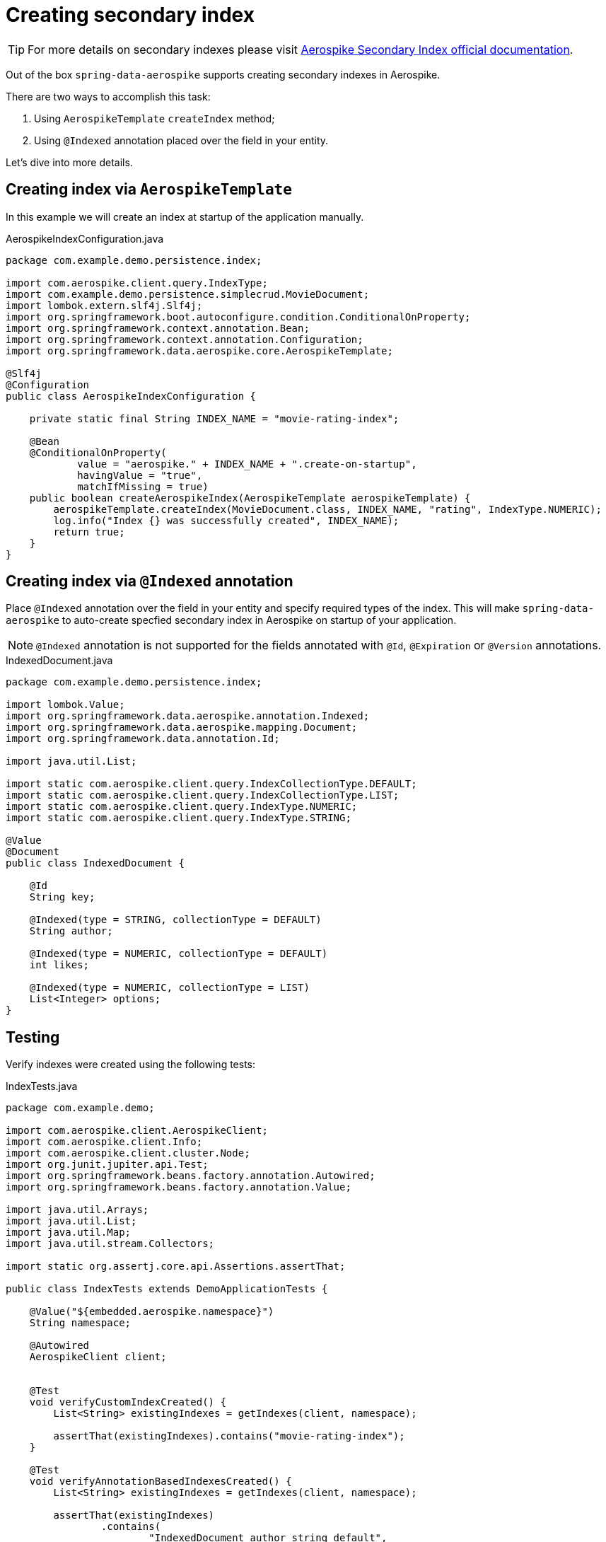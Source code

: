 = Creating secondary index

TIP: For more details on secondary indexes please visit https://www.aerospike.com/docs/architecture/secondary-index.html[Aerospike Secondary Index official documentation].

Out of the box `spring-data-aerospike` supports creating secondary indexes in Aerospike.

There are two ways to accomplish this task:

. Using `AerospikeTemplate` `createIndex` method;
. Using `@Indexed` annotation placed over the field in your entity.

Let's dive into more details.


== Creating index via `AerospikeTemplate`

In this example we will create an index at startup of the application manually.

.AerospikeIndexConfiguration.java
[source,java]
----
package com.example.demo.persistence.index;

import com.aerospike.client.query.IndexType;
import com.example.demo.persistence.simplecrud.MovieDocument;
import lombok.extern.slf4j.Slf4j;
import org.springframework.boot.autoconfigure.condition.ConditionalOnProperty;
import org.springframework.context.annotation.Bean;
import org.springframework.context.annotation.Configuration;
import org.springframework.data.aerospike.core.AerospikeTemplate;

@Slf4j
@Configuration
public class AerospikeIndexConfiguration {

    private static final String INDEX_NAME = "movie-rating-index";

    @Bean
    @ConditionalOnProperty(
            value = "aerospike." + INDEX_NAME + ".create-on-startup",
            havingValue = "true",
            matchIfMissing = true)
    public boolean createAerospikeIndex(AerospikeTemplate aerospikeTemplate) {
        aerospikeTemplate.createIndex(MovieDocument.class, INDEX_NAME, "rating", IndexType.NUMERIC);
        log.info("Index {} was successfully created", INDEX_NAME);
        return true;
    }
}
----

== Creating index via `@Indexed` annotation

Place `@Indexed` annotation over the field in your entity and specify required types of the index.
This will make `spring-data-aerospike` to auto-create specfied secondary index in Aerospike on startup of your application.

[NOTE]
====
`@Indexed` annotation is not supported for the fields annotated with `@Id`, `@Expiration` or `@Version` annotations.
====

.IndexedDocument.java
[source,java]
----
package com.example.demo.persistence.index;

import lombok.Value;
import org.springframework.data.aerospike.annotation.Indexed;
import org.springframework.data.aerospike.mapping.Document;
import org.springframework.data.annotation.Id;

import java.util.List;

import static com.aerospike.client.query.IndexCollectionType.DEFAULT;
import static com.aerospike.client.query.IndexCollectionType.LIST;
import static com.aerospike.client.query.IndexType.NUMERIC;
import static com.aerospike.client.query.IndexType.STRING;

@Value
@Document
public class IndexedDocument {

    @Id
    String key;

    @Indexed(type = STRING, collectionType = DEFAULT)
    String author;

    @Indexed(type = NUMERIC, collectionType = DEFAULT)
    int likes;

    @Indexed(type = NUMERIC, collectionType = LIST)
    List<Integer> options;
}
----

== Testing

Verify indexes were created using the following tests:

.IndexTests.java
[source,java]
----
package com.example.demo;

import com.aerospike.client.AerospikeClient;
import com.aerospike.client.Info;
import com.aerospike.client.cluster.Node;
import org.junit.jupiter.api.Test;
import org.springframework.beans.factory.annotation.Autowired;
import org.springframework.beans.factory.annotation.Value;

import java.util.Arrays;
import java.util.List;
import java.util.Map;
import java.util.stream.Collectors;

import static org.assertj.core.api.Assertions.assertThat;

public class IndexTests extends DemoApplicationTests {

    @Value("${embedded.aerospike.namespace}")
    String namespace;

    @Autowired
    AerospikeClient client;


    @Test
    void verifyCustomIndexCreated() {
        List<String> existingIndexes = getIndexes(client, namespace);

        assertThat(existingIndexes).contains("movie-rating-index");
    }

    @Test
    void verifyAnnotationBasedIndexesCreated() {
        List<String> existingIndexes = getIndexes(client, namespace);

        assertThat(existingIndexes)
                .contains(
                        "IndexedDocument_author_string_default",
                        "IndexedDocument_likes_numeric_default",
                        "IndexedDocument_options_numeric_list");
    }

    // DO NOT USE THIS CODE IN PRODUCTION
    private static List<String> getIndexes(AerospikeClient client, String namespace) {
        Node node = client.getNodes()[0];
        String response = Info.request(node, "sindex/" + namespace);
        return Arrays.stream(response.split(";"))
                .map(info -> {
                    Map<String, String> keyValue = Arrays.stream(info.split(":"))
                            .map(part -> {
                                String[] kvParts = part.split("=");
                                return Map.entry(kvParts[0], kvParts[1]);
                            })
                            .collect(Collectors.toMap(Map.Entry::getKey, Map.Entry::getValue));
                    return keyValue.get("indexname");
                })
                .collect(Collectors.toList());
    }

}
----

TIP: If you are not familiar on how to setup embedded Aerospike server for your tests please consult <<getting-started.adoc#, Getting started>> Testing section.